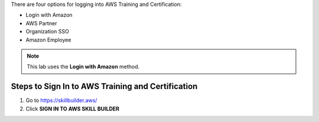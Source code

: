 .. raw:: html

   <h1 class="center-title">Login to Amazon Account</h1>

There are four options for logging into AWS Training and Certification:

- Login with Amazon  
- AWS Partner  
- Organization SSO  
- Amazon Employee  

.. note::

   This lab uses the **Login with Amazon** method.

Steps to Sign In to AWS Training and Certification
--------------------------------------------------

1. Go to https://skillbuilder.aws/
2. Click **SIGN IN TO AWS SKILL BUILDER**




